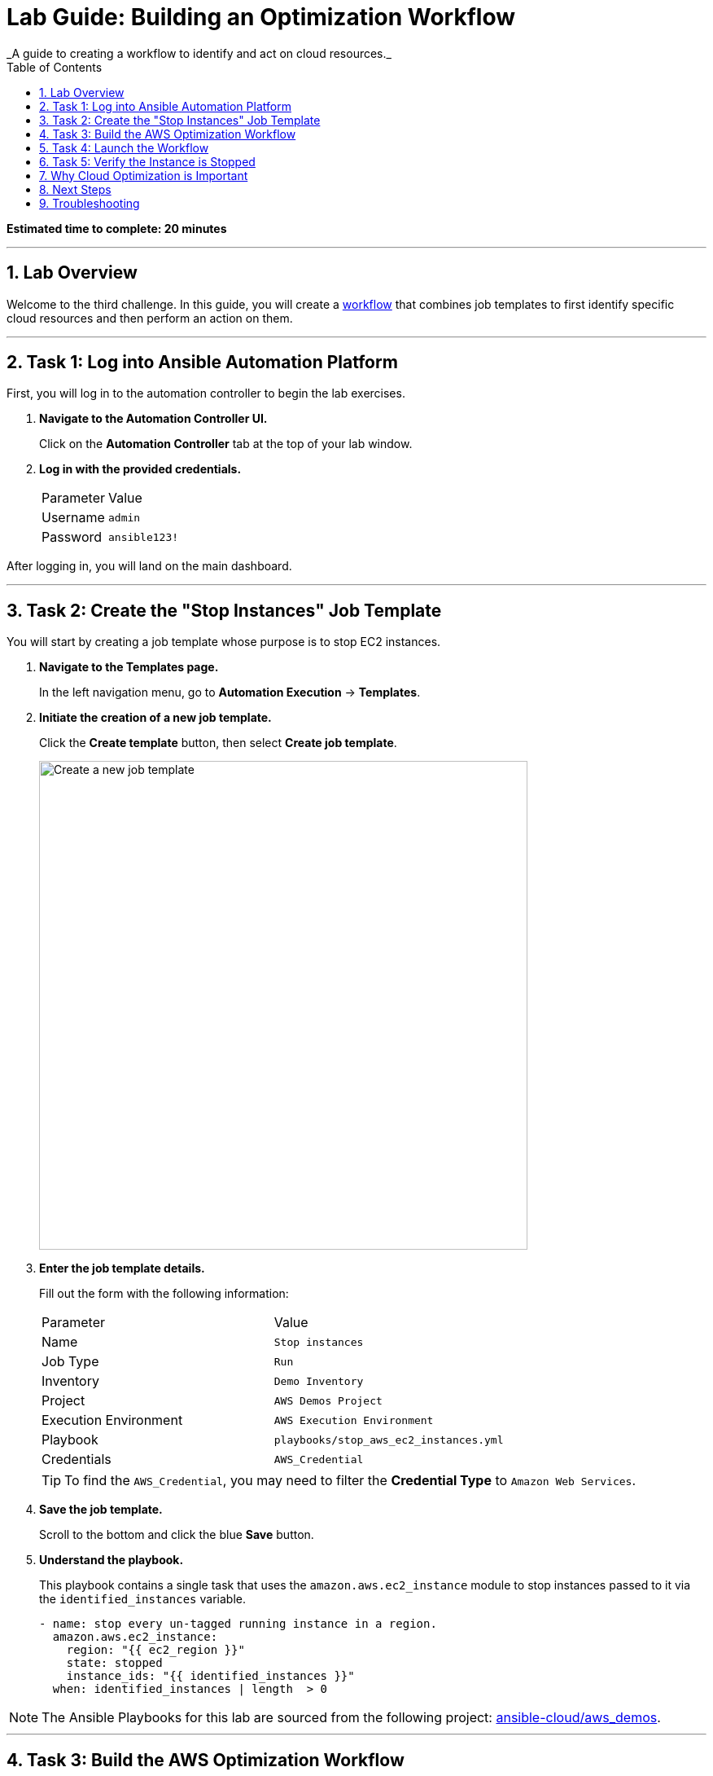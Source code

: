 :doctype: book
:toc:
:toc-title: Table of Contents
:sectnums:
:icons: font

= Lab Guide: Building an Optimization Workflow
_A guide to creating a workflow to identify and act on cloud resources._

*Estimated time to complete: 20 minutes*

---

== Lab Overview

Welcome to the third challenge. In this guide, you will create a link:https://docs.redhat.com/en/documentation/red_hat_ansible_automation_platform/latest/html/using_automation_execution/controller-workflow-job-templates#controller-create-workflow-template[workflow] that combines job templates to first identify specific cloud resources and then perform an action on them.

---

== Task 1: Log into Ansible Automation Platform

First, you will log in to the automation controller to begin the lab exercises.

. **Navigate to the Automation Controller UI.**
+
Click on the **Automation Controller** tab at the top of your lab window.

. **Log in with the provided credentials.**
+
[cols="1,2a"]
|===
| Parameter | Value
| Username | `admin`
| Password | `ansible123!`
|===

After logging in, you will land on the main dashboard.

---

== Task 2: Create the "Stop Instances" Job Template

You will start by creating a job template whose purpose is to stop EC2 instances.

. **Navigate to the Templates page.**
+
In the left navigation menu, go to *Automation Execution* → *Templates*.

. **Initiate the creation of a new job template.**
+
Click the **Create template** button, then select **Create job template**.
+
image::https://github.com/HichamMourad/awsoptimize25/blob/master/images/create_templates.png?raw=true[Create a new job template, 600, opts="border"]

. **Enter the job template details.**
+
Fill out the form with the following information:
+
[cols="1,1"]
|===
| Parameter | Value
| Name | `Stop instances`
| Job Type | `Run`
| Inventory | `Demo Inventory`
| Project | `AWS Demos Project`
| Execution Environment | `AWS Execution Environment`
| Playbook | `playbooks/stop_aws_ec2_instances.yml`
| Credentials | `AWS_Credential`
|===
+
TIP: To find the `AWS_Credential`, you may need to filter the *Credential Type* to `Amazon Web Services`.

. **Save the job template.**
+
Scroll to the bottom and click the blue **Save** button.

. **Understand the playbook.**
+
This playbook contains a single task that uses the `amazon.aws.ec2_instance` module to stop instances passed to it via the `identified_instances` variable.
+
[source,yaml]
----
- name: stop every un-tagged running instance in a region.
  amazon.aws.ec2_instance:
    region: "{{ ec2_region }}"
    state: stopped
    instance_ids: "{{ identified_instances }}"
  when: identified_instances | length  > 0
----

NOTE: The Ansible Playbooks for this lab are sourced from the following project: link:https://github.com/ansible-cloud/aws_demos[ansible-cloud/aws_demos].

---

== Task 3: Build the AWS Optimization Workflow

Now, you will combine the template from the previous lab (`Retrieve INSTANCES by tag`) with the new `Stop instances` template into a single workflow.

. **Navigate to the Templates page and initiate workflow creation.**
+
Go to *Automation Execution* → *Templates*, click the **Create template** button, and select **Create workflow job template**.
+
image::https://github.com/HichamMourad/awsoptimize25/blob/master/images/create_templates.png?raw=true[Create a new workflow job template, 600, opts="border"]

. **Enter the workflow details.**
+
[cols="1,1"]
|===
| Parameter | Value
| Name | `AWS Workflow`
| Organization | `Default`
|===
+
Click **Save**. The Workflow Visualizer will open.

. **Add the first node (Retrieve Instances).**
+
Click the **Start** button to add the first step. Configure it as follows:
+
--
a. **Node Type:** `Job Template`
b. **Job Template:** Select `Retrieve INSTANCES by tag`. Click **Next**.
c. **Survey:** In the `Provide an EC2 filter` field, enter `"tag:Name": "rhel1"`.
d. Click **Next**, then **Save** to add the node.
--

. **Add the second node (Stop Instances).**
+
Hover over the `Retrieve INSTANCES by tag` node, click the **+** icon, and select *Add node*. Configure it as follows:
+
--
a. **Node Type:** `Job Template`
b. **Run:** Select `On Success`.
c. **Job Template:** Select `Stop instances`.
d. Click **Next**, then **Save**.
--

. **Save the workflow.**
+
In the top right corner of the Visualizer, click **Save**. Your completed workflow should look like this:
+
image::https://github.com/HichamMourad/awsoptimize25/blob/master/images/c3workflowt3.png?raw=true[Completed workflow diagram, 600, opts="border"]

---

== Task 4: Launch the Workflow

Now you are ready to run the complete workflow.

. **Navigate to the Templates page.**
+
Go to *Automation Execution* → *Templates*.

. **Launch the workflow.**
+
Find the `AWS Workflow` in the list and click the **Launch** icon (🚀).
+
image::https://github.com/IPvSean/pictures_for_github/blob/master/launch_job.png?raw=true[Launch Job Icon, 80, opts="border"]

. **Monitor the visualizer.**
+
The workflow visualizer will show the real-time progress. The workflow will:
+
. Run the `Retrieve instances by tag` node to identify the `rhel1` instance.
. Upon success, run the `Stop instances` node, which will turn off the instance identified in the first step.
+
You can click on any node in the visualizer to view the `Output` tab for that specific job.

---

== Task 5: Verify the Instance is Stopped

Finally, you will confirm the result in the AWS Management Console.

. **Navigate to the AWS Console.**
+
Click on the **AWS console** tab in your lab environment and log in with the provided credentials.
+
WARNING: Be careful to avoid extra spaces when copying and pasting the credentials.

. **Go to the EC2 service.**
+
In the top search bar, search for and select `EC2`.
+
image::https://github.com/IPvSean/pictures_for_github/blob/master/aws_ec2.png?raw=true[AWS console search for EC2, 550, opts="border"]

. **Check the instance status.**
+
Go to the *Instances* page. Make sure you are in the **N. Virginia / us-east-1** region. You should see one instance in the `Running` state and the `rhel1` instance in the `Stopped` state.
+
image::https://github.com/IPvSean/pictures_for_github/blob/master/aws_instances_status.png?raw=true[Instance status in AWS console, 550, opts="border"]

---

== Why Cloud Optimization is Important

You have successfully completed this challenge. This simple lab demonstrates a powerful concept for managing cloud costs and resources. Automation workflows can help you:

* **Turn off unused resources:** Automatically shut down instances that are no longer needed.
* **Right-size cloud resources:** Identify over-provisioned instances and adjust them.
* **Recover orphaned resources:** Find and remove resources left behind by failed processes.

Imagine scheduling a workflow to run nightly, searching for any development instances left running for more than a few hours. This gives cloud teams peace of mind that their infrastructure is not incurring unnecessary charges.

== Next Steps

Press the `Check` button in your lab environment to complete the challenge.

== Troubleshooting

If you have encountered an issue or have noticed something not quite right, please link:https://github.com/ansible/instruqt/issues/new?title=Issue+with+Ansible+Hybrid+Cloud+Automation+-+Infrastructure+optimization&assignees=hichammourad[open an issue on GitHub].
